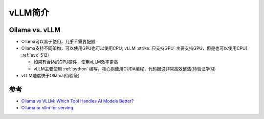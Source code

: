 .. _intro_vllm:

===================
vLLM简介
===================

.. _ollama_vs_vllm:

Ollama vs. vLLM
===================

- Ollama可以易于使用，几乎不需要配置
- Ollama支持不同架构，可以使用GPU也可以使用CPU; vLLM :strike:`只支持GPU` 主要支持GPU，但是也可以使用CPU( :ref:`avx` 512)

  - 如果有合适的GPU硬件，使用vLLM效率更高
  - vLLM主要使用 :ref:`python` 编写，核心则使用CUDA编程，代码据说非常高效整洁(待验证学习)

- vLLM速度快于Ollama(待验证)

参考
======

- `Ollama vs VLLM: Which Tool Handles AI Models Better? <https://medium.com/@naman1011/ollama-vs-vllm-which-tool-handles-ai-models-better-a93345b911e6>`_
- `Ollama or vllm for serving <https://www.reddit.com/r/LocalLLaMA/comments/1g7c4k5/ollama_or_vllm_for_serving/>`_
